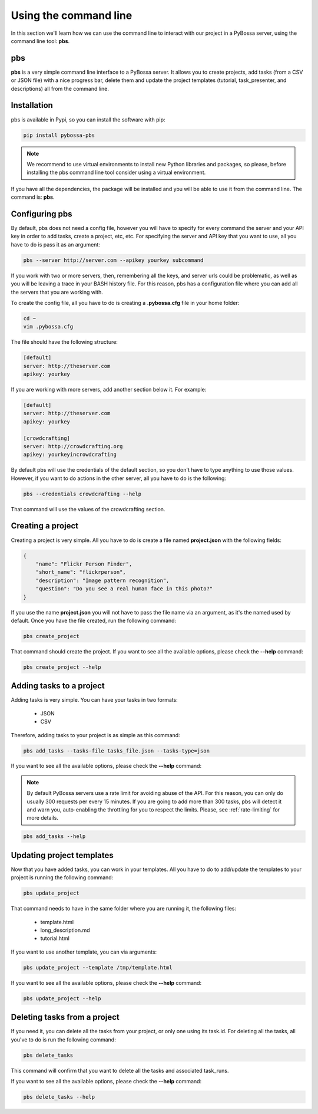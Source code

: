 ======================
Using the command line
======================
In this section we'll learn how we can use the command line to interact with
our project in a PyBossa server, using the command line tool: **pbs**.

.. _pbs:

pbs
===

**pbs** is a very simple command line interface to a PyBossa server. It allows
you to create projects, add tasks (from a CSV or JSON file) with a nice
progress bar, delete them and update the project templates 
(tutorial, task_presenter, and descriptions) all from the command line.

Installation
============

pbs is available in Pypi, so you can install the software with pip:

.. code-block:: bash

    pip install pybossa-pbs

.. note::
    We recommend to use virtual environments to install new Python libraries
    and packages, so please, before installing the pbs command line tool
    consider using a virtual environment.

If you have all the dependencies, the package will be installed and you will be
able to use it from the command line. The command is: **pbs**.


Configuring pbs
===============

By default, pbs does not need a config file, however you will have to specify
for every command the server and your API key in order to add tasks, create
a project, etc, etc. For specifying the server and API key that you want to
use, all you have to do is pass it as an argument:

.. code-block:: bash

    pbs --server http://server.com --apikey yourkey subcommand

If you work with two or more servers, then, remembering all the keys, and
server urls could be problematic, as well as you will be leaving a trace in
your BASH history file. For this reason, pbs has a configuration file where you
can add all the servers that you are working with.

To create the config file, all you have to do is creating a **.pybossa.cfg**
file in your home folder:

.. code-block:: bash

    cd ~
    vim .pybossa.cfg

The file should have the following structure:

.. code-block:: python

    [default]
    server: http://theserver.com
    apikey: yourkey

If you are working with more servers, add another section below it. For
example:

.. code-block:: python

   [default]
   server: http://theserver.com
   apikey: yourkey
   
   [crowdcrafting]
   server: http://crowdcrafting.org
   apikey: yourkeyincrowdcrafting

By default pbs will use the credentials of the default section, so you don't
have to type anything to use those values. However, if you want to do actions
in the other server, all you have to do is the following:

.. code-block:: bash

    pbs --credentials crowdcrafting --help

That command will use the values of the crowdcrafting section.


Creating a project
==================

Creating a project is very simple. All you have to do is create a file named
**project.json** with the following fields:

.. code-block:: js

    {
        "name": "Flickr Person Finder",
        "short_name": "flickrperson",
        "description": "Image pattern recognition",
        "question": "Do you see a real human face in this photo?"
    }

If you use the name **project.json** you will not have to pass the file name
via an argument, as it's the named used by default. Once you have the file
created, run the following command:

.. code-block:: bash

    pbs create_project

That command should create the project. If you want to see all the available
options, please check the **--help** command:

.. code-block:: bash

    pbs create_project --help

Adding tasks to a project
=========================

Adding tasks is very simple. You can have your tasks in two formats:

 * JSON
 * CSV

Therefore, adding tasks to your project is as simple as this command:

.. code-block:: bash

    pbs add_tasks --tasks-file tasks_file.json --tasks-type=json

If you want to see all the available
options, please check the **--help** command:

.. note::

    By default PyBossa servers use a rate limit for avoiding abuse of the
    API. For this reason, you can only do usually 300 requests per every 15
    minutes. If you are going to add more than 300 tasks, pbs will detect it and
    warn you, auto-enabling the throttling for you to respect the limits.
    Please, see :ref:`rate-limiting` for more details.

.. code-block:: bash

    pbs add_tasks --help

Updating project templates
==========================

Now that you have added tasks, you can work in your templates. All you have to
do to add/update the templates to your project is running the following
command:

.. code-block:: bash

    pbs update_project

That command needs to have in the same folder where you are running it, the
following files:

 * template.html
 * long_description.md
 * tutorial.html

If you want to use another template, you can via arguments:

.. code-block:: bash

    pbs update_project --template /tmp/template.html

If you want to see all the available
options, please check the **--help** command:

.. code-block:: bash

    pbs update_project --help

Deleting tasks from a project
=============================

If you need it, you can delete all the tasks from your project, or only one
using its task.id. For deleting all the tasks, all you've to do is run the
following command:

.. code-block:: bash

    pbs delete_tasks

This command will confirm that you want to delete all the tasks and associated
task_runs. 

If you want to see all the available
options, please check the **--help** command:

.. code-block:: bash

    pbs delete_tasks --help
